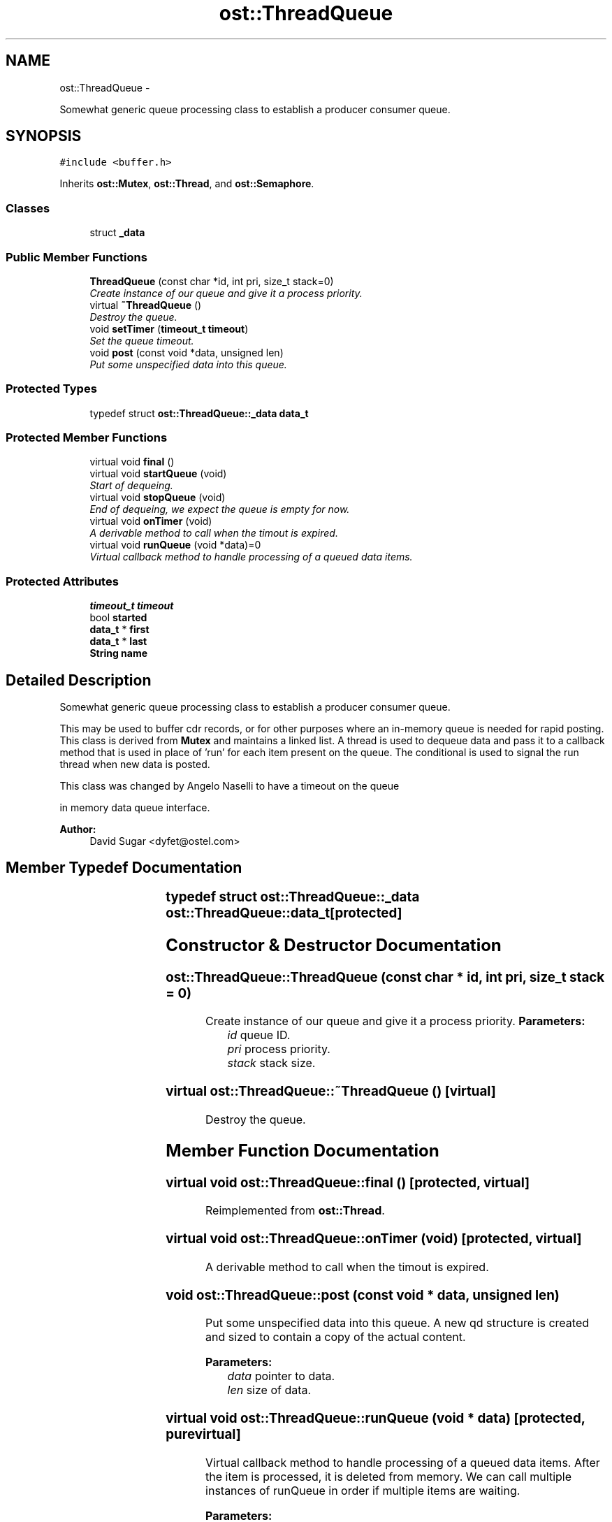 .TH "ost::ThreadQueue" 3 "2 May 2010" "GNU CommonC++" \" -*- nroff -*-
.ad l
.nh
.SH NAME
ost::ThreadQueue \- 
.PP
Somewhat generic queue processing class to establish a producer consumer queue.  

.SH SYNOPSIS
.br
.PP
.PP
\fC#include <buffer.h>\fP
.PP
Inherits \fBost::Mutex\fP, \fBost::Thread\fP, and \fBost::Semaphore\fP.
.SS "Classes"

.in +1c
.ti -1c
.RI "struct \fB_data\fP"
.br
.in -1c
.SS "Public Member Functions"

.in +1c
.ti -1c
.RI "\fBThreadQueue\fP (const char *id, int pri, size_t stack=0)"
.br
.RI "\fICreate instance of our queue and give it a process priority. \fP"
.ti -1c
.RI "virtual \fB~ThreadQueue\fP ()"
.br
.RI "\fIDestroy the queue. \fP"
.ti -1c
.RI "void \fBsetTimer\fP (\fBtimeout_t\fP \fBtimeout\fP)"
.br
.RI "\fISet the queue timeout. \fP"
.ti -1c
.RI "void \fBpost\fP (const void *data, unsigned len)"
.br
.RI "\fIPut some unspecified data into this queue. \fP"
.in -1c
.SS "Protected Types"

.in +1c
.ti -1c
.RI "typedef struct \fBost::ThreadQueue::_data\fP \fBdata_t\fP"
.br
.in -1c
.SS "Protected Member Functions"

.in +1c
.ti -1c
.RI "virtual void \fBfinal\fP ()"
.br
.ti -1c
.RI "virtual void \fBstartQueue\fP (void)"
.br
.RI "\fIStart of dequeing. \fP"
.ti -1c
.RI "virtual void \fBstopQueue\fP (void)"
.br
.RI "\fIEnd of dequeing, we expect the queue is empty for now. \fP"
.ti -1c
.RI "virtual void \fBonTimer\fP (void)"
.br
.RI "\fIA derivable method to call when the timout is expired. \fP"
.ti -1c
.RI "virtual void \fBrunQueue\fP (void *data)=0"
.br
.RI "\fIVirtual callback method to handle processing of a queued data items. \fP"
.in -1c
.SS "Protected Attributes"

.in +1c
.ti -1c
.RI "\fBtimeout_t\fP \fBtimeout\fP"
.br
.ti -1c
.RI "bool \fBstarted\fP"
.br
.ti -1c
.RI "\fBdata_t\fP * \fBfirst\fP"
.br
.ti -1c
.RI "\fBdata_t\fP * \fBlast\fP"
.br
.ti -1c
.RI "\fBString\fP \fBname\fP"
.br
.in -1c
.SH "Detailed Description"
.PP 
Somewhat generic queue processing class to establish a producer consumer queue. 

This may be used to buffer cdr records, or for other purposes where an in-memory queue is needed for rapid posting. This class is derived from \fBMutex\fP and maintains a linked list. A thread is used to dequeue data and pass it to a callback method that is used in place of 'run' for each item present on the queue. The conditional is used to signal the run thread when new data is posted.
.PP
This class was changed by Angelo Naselli to have a timeout on the queue
.PP
in memory data queue interface. 
.PP
\fBAuthor:\fP
.RS 4
David Sugar <dyfet@ostel.com> 
.RE
.PP

.SH "Member Typedef Documentation"
.PP 
.SS "typedef struct \fBost::ThreadQueue::_data\fP	 \fBost::ThreadQueue::data_t\fP\fC [protected]\fP"
.SH "Constructor & Destructor Documentation"
.PP 
.SS "ost::ThreadQueue::ThreadQueue (const char * id, int pri, size_t stack = \fC0\fP)"
.PP
Create instance of our queue and give it a process priority. \fBParameters:\fP
.RS 4
\fIid\fP queue ID. 
.br
\fIpri\fP process priority. 
.br
\fIstack\fP stack size. 
.RE
.PP

.SS "virtual ost::ThreadQueue::~ThreadQueue ()\fC [virtual]\fP"
.PP
Destroy the queue. 
.SH "Member Function Documentation"
.PP 
.SS "virtual void ost::ThreadQueue::final ()\fC [protected, virtual]\fP"
.PP
Reimplemented from \fBost::Thread\fP.
.SS "virtual void ost::ThreadQueue::onTimer (void)\fC [protected, virtual]\fP"
.PP
A derivable method to call when the timout is expired. 
.SS "void ost::ThreadQueue::post (const void * data, unsigned len)"
.PP
Put some unspecified data into this queue. A new qd structure is created and sized to contain a copy of the actual content.
.PP
\fBParameters:\fP
.RS 4
\fIdata\fP pointer to data. 
.br
\fIlen\fP size of data. 
.RE
.PP

.SS "virtual void ost::ThreadQueue::runQueue (void * data)\fC [protected, pure virtual]\fP"
.PP
Virtual callback method to handle processing of a queued data items. After the item is processed, it is deleted from memory. We can call multiple instances of runQueue in order if multiple items are waiting.
.PP
\fBParameters:\fP
.RS 4
\fIdata\fP item being dequed. 
.RE
.PP

.SS "void ost::ThreadQueue::setTimer (\fBtimeout_t\fP timeout)"
.PP
Set the queue timeout. When the timer expires, the \fBonTimer()\fP method is called for the thread
.PP
\fBParameters:\fP
.RS 4
\fItimeout\fP timeout in milliseconds. 
.RE
.PP

.SS "virtual void ost::ThreadQueue::startQueue (void)\fC [protected, virtual]\fP"
.PP
Start of dequeing. Maybe we need to connect a database or something, so we have a virtual... 
.SS "virtual void ost::ThreadQueue::stopQueue (void)\fC [protected, virtual]\fP"
.PP
End of dequeing, we expect the queue is empty for now. Maybe we need to disconnect a database or something, so we have another virtual. 
.SH "Member Data Documentation"
.PP 
.SS "\fBdata_t\fP* \fBost::ThreadQueue::first\fP\fC [protected]\fP"
.SS "\fBdata_t\fP * \fBost::ThreadQueue::last\fP\fC [protected]\fP"
.SS "\fBString\fP \fBost::ThreadQueue::name\fP\fC [protected]\fP"
.SS "bool \fBost::ThreadQueue::started\fP\fC [protected]\fP"
.SS "\fBtimeout_t\fP \fBost::ThreadQueue::timeout\fP\fC [protected]\fP"

.SH "Author"
.PP 
Generated automatically by Doxygen for GNU CommonC++ from the source code.
